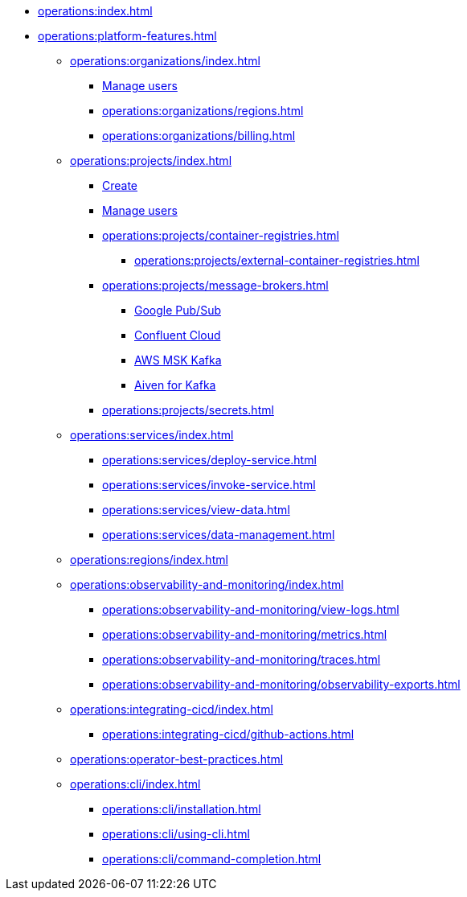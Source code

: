 // Operating Services

** xref:operations:index.adoc[]
** xref:operations:platform-features.adoc[]

*** xref:operations:organizations/index.adoc[]
**** xref:operations:organizations/manage-users.adoc[Manage users]
**** xref:operations:organizations/regions.adoc[]
**** xref:operations:organizations/billing.adoc[]


*** xref:operations:projects/index.adoc[]
**** xref:operations:projects/create-project.adoc[Create]
**** xref:operations:projects/manage-project-access.adoc[Manage users]
**** xref:operations:projects/container-registries.adoc[]
***** xref:operations:projects/external-container-registries.adoc[]
**** xref:operations:projects/message-brokers.adoc[]
***** xref:operations:projects/broker-google-pubsub.adoc[Google Pub/Sub]
***** xref:operations:projects/broker-confluent.adoc[Confluent Cloud]
***** xref:operations:projects/broker-aws-msk.adoc[AWS MSK Kafka]
***** xref:operations:projects/broker-aiven.adoc[Aiven for Kafka]
**** xref:operations:projects/secrets.adoc[]

*** xref:operations:services/index.adoc[]
**** xref:operations:services/deploy-service.adoc[]
**** xref:operations:services/invoke-service.adoc[]
**** xref:operations:services/view-data.adoc[]
**** xref:operations:services/data-management.adoc[]

*** xref:operations:regions/index.adoc[]

*** xref:operations:observability-and-monitoring/index.adoc[]
**** xref:operations:observability-and-monitoring/view-logs.adoc[]
**** xref:operations:observability-and-monitoring/metrics.adoc[]
**** xref:operations:observability-and-monitoring/traces.adoc[]
**** xref:operations:observability-and-monitoring/observability-exports.adoc[]

*** xref:operations:integrating-cicd/index.adoc[]
**** xref:operations:integrating-cicd/github-actions.adoc[]

*** xref:operations:operator-best-practices.adoc[]

*** xref:operations:cli/index.adoc[]
**** xref:operations:cli/installation.adoc[]
**** xref:operations:cli/using-cli.adoc[]
**** xref:operations:cli/command-completion.adoc[]

